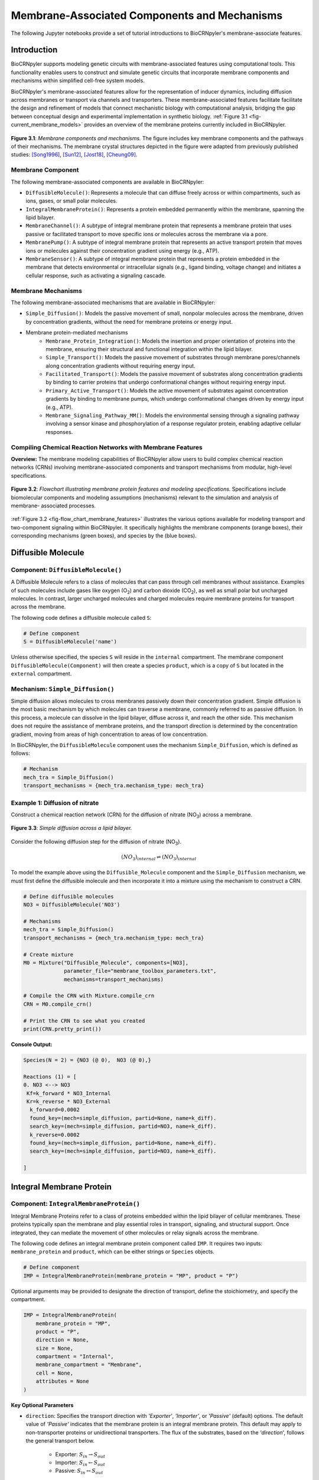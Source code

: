 ==============================
Membrane-Associated Components and Mechanisms
==============================

The following Jupyter notebooks provide a set of tutorial
introductions to BioCRNpyler's membrane-associate features.

-------------
Introduction
-------------

BioCRNpyler supports modeling genetic circuits with membrane-associated 
features using computational tools. This functionality enables users to 
construct and simulate genetic circuits that incorporate membrane components 
and mechanisms within simplified cell-free system models. 
 
BioCRNpyler's membrane-associated features allow for the representation of 
inducer dynamics, including diffusion across membranes or transport via 
channels and transporters. These membrane-associated features facilitate 
facilitate the design and refinement of models that connect mechanistic biology 
with computational analysis, bridging the gap between conceptual design and 
experimental implementation in synthetic biology. :ref:`Figure 3.1 <fig-current_membrane_models>` 
provides an overview of the membrane proteins currently included in BioCRNpyler.

.. _fig-current_membrane_models:

.. figure:: figures/Membrane_Models_trimmed.png
   :width: 100%
   :align: center

   **Figure 3.1**: *Membrane components and mechanisms.* The figure includes key 
   membrane components and the pathways of their mechanisms. The membrane crystal 
   structures depicted in the figure were adapted from previously published studies: 
   [Song1996]_, [Sun12]_, [Jost18]_, [Cheung09]_.

~~~~~~~~~~~~~~~~~~
Membrane Component
~~~~~~~~~~~~~~~~~~
The following membrane-associated components are available in BioCRNpyler:

- ``DiffusibleMolecule()``: Represents a molecule that can diffuse freely across
  or within compartments, such as ions, gases, or small polar molecules. 

- ``IntegralMembraneProtein()``: Represents a protein embedded permanently within
  the membrane, spanning the lipid bilayer. 

- ``MembraneChannel()``: A subtype of integral membrane protein that represents
  a membrane protein that uses passive or facilitated transport to move 
  specific ions or molecules across the membrane via a pore.

- ``MembranePump()``: A subtype of integral membrane protein that represents 
  an active transport protein that moves ions or molecules against their 
  concentration gradient using energy (e.g., ATP).

- ``MembraneSensor()``: A subtype of integral membrane protein that represents 
  a protein embedded in the membrane that detects environmental or intracellular
  signals (e.g., ligand binding, voltage change) and initiates a cellular 
  response, such as activating a signaling cascade.


~~~~~~~~~~~~~~~~~~~~~~~~~~~~~~
Membrane Mechanisms
~~~~~~~~~~~~~~~~~~~~~~~~~~~~~~
The following membrane-associated mechanisms that are available in BioCRNpyler:

- ``Simple_Diffusion()``: 
  Models the passive movement of small, nonpolar molecules across the membrane, 
  driven by concentration gradients, without the need for membrane proteins or 
  energy input.

- Membrane protein-mediated mechanisms
    - ``Membrane_Protein_Integration()``: 
      Models the insertion and proper orientation of proteins into the 
      membrane, ensuring their structural and functional integration within the
      lipid bilayer.

    - ``Simple_Transport()``: Models the passive movement of substrates through 
      membrane pores/channels along concentration gradients without requiring 
      energy input.

    - ``Facilitated_Transport()``: Models the passive movement of substrates 
      along concentration gradients by binding to carrier proteins that undergo 
      conformational changes without requiring energy input.
  
    - ``Primary_Active_Transport()``: Models the active movement of substrates
      against concentration gradients by binding to membrane pumps, which undergo
      conformational changes driven by energy input (e.g., ATP).

    - ``Membrane_Signaling_Pathway_MM()``: Models the environmental sensing 
      through a signaling pathway involving a sensor kinase and phosphorylation 
      of a response regulator protein, enabling adaptive cellular responses.

~~~~~~~~~~~~~~~~~~~~~~~~~~~~~~
Compiling Chemical Reaction Networks with Membrane Features
~~~~~~~~~~~~~~~~~~~~~~~~~~~~~~

**Overview:** The membrane modeling capabilities of BioCRNpyler allow users to 
build complex chemical reaction networks (CRNs) involving membrane-associated 
components and transport mechanisms from modular, high-level specifications.

.. _fig-flow_chart_membrane_features:

.. figure:: figures/Flow_Chart_MembraneFeatures.png
   :width: 100%
   :align: center

   **Figure 3.2**: *Flowchart illustrating membrane protein features and modeling
   specifications.* Specifications include biomolecular components and modeling
   assumptions (mechanisms) relevant to the simulation and analysis of membrane-
   associated processes.

:ref:`Figure 3.2 <fig-flow_chart_membrane_features>` illustrates the various options 
available for modeling transport and two-component signaling within BioCRNpyler. It 
specifically highlights the membrane components (orange boxes), their corresponding 
mechanisms (green boxes), and species by the (blue boxes).


----------------
Diffusible Molecule
----------------
~~~~~~~~~~
Component: ``DiffusibleMolecule()``
~~~~~~~~~~

A Diffusible Molecule refers to a class of molecules that can pass through cell 
membranes without assistance. Examples of such molecules include gases like 
oxygen (O\ :sub:`2`\) and carbon dioxide (CO\ :sub:`2`\), as well as small polar
but uncharged molecules. In contrast, larger uncharged molecules and charged 
molecules require membrane proteins for transport across the membrane.

The following code defines a diffusible molecule called ``S``:

.. code-block:: python

    # Define component
    S = DiffusibleMolecule('name')

Unless otherwise specified, the species ``S`` will reside in the ``internal`` 
compartment. The membrane component ``DiffusibleMolecule(Component)`` will then 
create a species ``product``, which is a copy of ``S`` but located in the 
``external`` compartment.

.. _simple-diffusion:

~~~~~~~~~~~~~~~~~~~~~~~~~~~~~~
Mechanism: ``Simple_Diffusion()``
~~~~~~~~~~~~~~~~~~~~~~~~~~~~~~

Simple diffusion allows molecules to cross membranes passively down their 
concentration gradient. Simple diffusion is the most basic mechanism by 
which molecules can traverse a membrane, commonly referred to as passive 
diffusion. In this process, a molecule can dissolve in the lipid bilayer, 
diffuse across it, and reach the other side. This mechanism does not require 
the assistance of membrane proteins, and the transport direction is determined 
by the concentration gradient, moving from areas of high concentration to areas 
of low concentration.

In BioCRNpyler, the ``DiffusibleMolecule`` component uses the mechanism 
``Simple_Diffusion``, which is defined as follows:

.. code-block:: python

    # Mechanism
    mech_tra = Simple_Diffusion()
    transport_mechanisms = {mech_tra.mechanism_type: mech_tra}

    
~~~~~~~~~~
Example 1: Diffusion of nitrate
~~~~~~~~~~
Construct a chemical reaction network (CRN) for the diffusion of nitrate 
(NO\ :sub:`3`\) across a membrane.


.. figure:: figures/Simple_Diffusion.png
   :width: 100%
   :align: center

   **Figure 3.3**: *Simple diffusion across a lipid bilayer.*

Consider the following diffusion step for the diffusion of nitrate (NO\ :sub:`3`\).

.. math::

    (NO_3)_{internal} \rightleftharpoons (NO_3)_{internal}

To model the example above using the ``Diffusible_Molecule`` component and the 
``Simple_Diffusion`` mechanism, we must first define the diffusible molecule 
and then incorporate it into a mixture using the mechanism to construct a CRN.

.. code-block:: python

    # Define diffusible molecules
    NO3 = DiffusibleMolecule('NO3')

    # Mechanisms
    mech_tra = Simple_Diffusion()
    transport_mechanisms = {mech_tra.mechanism_type: mech_tra}

    # Create mixture
    M0 = Mixture("Diffusible_Molecule", components=[NO3],
                 parameter_file="membrane_toolbox_parameters.txt",
                 mechanisms=transport_mechanisms)

    # Compile the CRN with Mixture.compile_crn
    CRN = M0.compile_crn()

    # Print the CRN to see what you created
    print(CRN.pretty_print())

**Console Output:**

.. code-block:: text

    Species(N = 2) = {NO3 (@ 0),  NO3 (@ 0),}

    Reactions (1) = [
    0. NO3 <--> NO3
     Kf=k_forward * NO3_Internal
     Kr=k_reverse * NO3_External
      k_forward=0.0002
      found_key=(mech=simple_diffusion, partid=None, name=k_diff).
      search_key=(mech=simple_diffusion, partid=NO3, name=k_diff).
      k_reverse=0.0002
      found_key=(mech=simple_diffusion, partid=None, name=k_diff).
      search_key=(mech=simple_diffusion, partid=NO3, name=k_diff).

    ]

-------------
Integral Membrane Protein
-------------

~~~~~~~~~~
Component: ``IntegralMembraneProtein()``
~~~~~~~~~~

Integral Membrane Proteins refer to a class of proteins embedded within the lipid 
bilayer of cellular membranes. These proteins typically span the membrane and 
play essential roles in transport, signaling, and structural support. Once 
integrated, they can mediate the movement of other molecules or relay signals 
across the membrane.

The following code defines an integral membrane protein component called ``IMP``. 
It requires two inputs: ``membrane_protein`` and ``product``, which can be 
either strings or ``Species`` objects.

.. code-block:: python
    
    # Define component
    IMP = IntegralMembraneProtein(membrane_protein = "MP", product = "P")

Optional arguments may be provided to designate the direction of transport, define 
the stoichiometry, and specify the compartment.

.. code-block:: python

    IMP = IntegralMembraneProtein(
        membrane_protein = "MP",
        product = "P",
        direction = None,
        size = None,
        compartment = "Internal",
        membrane_compartment = "Membrane",
        cell = None,
        attributes = None
    )

**Key Optional Parameters**

- ``direction``: Specifies the transport direction with `'Exporter'`,
  `'Importer'`, or `'Passive'` (default) options. The default value of 
  `'Passive'` indicates that the membrane protein is an integral
  membrane protein. This default may apply to non-transporter proteins or 
  unidirectional transporters.  The flux of the substrates, based on the 
  `'direction`', follows the general transport below.
    - Exporter: :math:`S_{in} \rightarrow S_{out}`  
    - Importer: :math:`S_{in} \leftarrow S_{out}`  
    - Passive: :math:`S_{in} \leftrightarrow S_{out}`

- ``size``: Defines the number of monomers required for the integral membrane 
  used in `'Membrane_Protein_Integration()'` and the subsequent reactions. For 
  homo-oligomer membrane proteins, we can include an input for `'size'` as 
  either a numerical string or an integer.
    - If provided: :math:`MP_{monomer} * size \rightarrow MP_{oligomer} \rightarrow IMP`
    
    - If not: :math:`MP \rightarrow IMP`

.. _membrane—protein-integration:

~~~~~~~~~~
Mechanism: ``Membrane_Protein_Integration()``
~~~~~~~~~~

Membrane protein integration refers to the process by which proteins inserted are
proteins are correctly localized and oriented within the membrane, a crucial 
step for their function in transport, signaling, or structural roles. The 
mechanism does not model active transport or signaling directly, but it provides
the foundational step of embedding proteins into the membrane, where they can 
carry out these roles.

The ``IntegralMembraneProtein`` component uses the ``Membrane_Protein_Integration`` 
mechanism. The mechanism for integrating membranes can be implemented and 
stored in a dictionary.

.. code-block:: python

    # Mechanism
    mech_integration = Membrane_Protein_Integration()
    integration_mechanisms = {mech_integration.mechanism_type: mech_integration}

~~~~~~~~~~
Example 2: Integration of alpha-hemolysin
~~~~~~~~~~
Construct a chemical reaction network (CRN) for the membrane integration steps 
of alpha-hemolysin.

.. figure:: figures/Membrane_Integration.png
   :width: 100%
   :align: center

   **Figure 3.4**: *Integration of membrane proteins into the lipid bilayer.* 

Consider the following membrane integration steps for alpha-hemolysin.

1. **Assemble into a homoheptamer:**

.. math::

    7\alpha HL_{monomer} \rightarrow \alpha HL_{homoheptamer}

2. **Integration of membrane protein in the membrane:**

.. math::

    \alpha HL_{homoheptamer} \rightarrow \alpha HL_{channel}

To model the example above using the ``IntegralMembraneProtein`` component and 
the ``Membrane_Protein_Integration`` mechanism, we must first define the 
integral membrane protein (e.g., alpha-hemolysin) and then incorporate it into 
a mixture using the integration mechanism to construct a CRN. 

.. code-block:: python

    # Define membrane protein
    alphaHL = IntegralMembraneProtein('alphaHL_monomer', product='alphaHL',
                                        size = 7)
    
    # Mechanisms
    mech_integration = Membrane_Protein_Integration()
    integration_mechanisms = {mech_integration.mechanism_type: mech_integration}

    # Create mixture
        M = Mixture("alphaHL", components = [alphaHL_monomer],
                    parameter_file = "membrane_toolbox_parameters.txt",
                    mechanisms = integration_mechanisms)

    #Compile the CRN and print
        CRN = M.compile_crn()
        print(CRN.pretty_print())

**Console Output:**

.. code-block:: text

    Species(N = 3) = {
    complex[7x_protein[alphaHL_monomer]] (@ 0),  protein[alphaHL_monomer] (@ 0),  protein[alphaHL(Passive)] (@ 0),  
    }

    Reactions (2) = [
    0. 7protein[alphaHL_monomer] <--> complex[7x_protein[alphaHL_monomer]]
    Kf=k_forward * protein_alphaHL_monomer_Internal^7
    Kr=k_reverse * complex_protein_alphaHL_monomer_Internal_7x_
    k_forward=0.002
    found_key=(mech=membrane_protein_integration, partid=None, name=kb_oligmor).
    search_key=(mech=membrane_protein_integration, partid=alphaHL_monomer, name=kb_oligmor).
    k_reverse=2e-10
    found_key=(mech=membrane_protein_integration, partid=None, name=ku_oligmor).
    search_key=(mech=membrane_protein_integration, partid=alphaHL_monomer, name=ku_oligmor).

    1. complex[7x_protein[alphaHL_monomer]] --> protein[alphaHL(Passive)]
    Kf = k complex[7x_protein[alphaHL_monomer]] / ( 1 + (protein[alphaHL(Passive)]/K)^4 )
    k=10.0
    found_key=(mech=membrane_protein_integration, partid=None, name=kex).
    search_key=(mech=membrane_protein_integration, partid=alphaHL_monomer, name=kex).
    K=0.5
    found_key=(mech=membrane_protein_integration, partid=None, name=kcat).
    search_key=(mech=membrane_protein_integration, partid=alphaHL_monomer, name=kcat).
    n=4

    ]

-------------
Membrane Channels 
-------------

~~~~~~~~~~
Component: ``MembraneChannel()``
~~~~~~~~~~

Membrane channels refer to a class of proteins, a subclass of integral membrane 
proteins, that are pore-forming and create gated pathways across the lipid 
bilayer. They allow specific molecules or ions to pass through the membrane 
and play key roles in regulated transport, enabling the movement of substrates 
in response to concentration gradients or signaling events.

The following code defines a membrane channel component called ``MC``. It 
requires two inputs: ``integral_membrane_protein`` and ``substrate``, which 
can be either strings or ``Species`` objects.

.. code-block:: python

    # Define component
    MC = MembraneChannel(integral_membrane_protein = "IMP", substrate = "S")

The component also accepts optional inputs, similar to the `IntegralMembraneProtein`. 
However, if the `integral membrane protein`` has already been defined using 
`IntegralMembraneProtein()`, the `MembraneChannel` will inherit its `direction` 
and `compartment` properties from the existing species (e.g., ``IMP``).

The ``MembraneChannel`` component can utilize the ``Simple_Transport`` or 
``Facilitated_Transport_MM`` mechanism. The choice of mechanism depends on 
the biological behavior of the channel. You can choose from one of the 
following options:

- **Simple_Transport**:  
    Allows bidirectional movement of substrates following the concentration 
    gradient. The direction of the membrane channel must be set to ``Passive``.

- **Facilitated_Transport_MM**:  
    Allows the unidirectional movement of substrates, also along concentration 
    gradient. The `direction` of the membrane channel must be either ``Importer`` 
    or ``Exporter``.

.. _simple-transport:

~~~~~~~~~~
Mechanism: ``Simple_Transport()``
~~~~~~~~~~

Simple transport models the passive movement of substrates across the membrane 
through protein channels or pores. This mechanism enables molecules to move 
down their concentration gradient without energy input. It assumes the channel
is always open or allows diffusion based on molecular properties without 
involving binding or conformational changes.

The ``Simple_Transport()`` mechanism involves a one-step reaction following the 
resulting reaction is a reversible diffusion-like process:

.. math::

    S_{internal} + MC \leftrightarrow S_{external} + MC

The mechanism for simple transport can be implemented and stored in a dictionary.

.. code-block:: python

    # Mechanism
    mech_transport = Simple_Transport()
    transport_mechanisms = {mech_transport.mechanism_type: mech_transport}

~~~~~~~~~~~~~~~~~~~~~~~~~~~~~~~~~~~~~~~~~~~~~~~
Example 3: Simple Transport by alpha-hemolysin
~~~~~~~~~~~~~~~~~~~~~~~~~~~~~~~~~~~~~~~~~~~~~~~

Construct a chemical reaction network (CRN) for the transport of ATP through 
alpha-hemolysin.

.. figure:: figures/Simple_Transport.png
   :width: 100%
   :align: center

   **Figure 3.5**: *Passive transport through membrane pores or channels.*

Consider the following reaction of the transport of ATP through the alpha-hemolysin 
pore:

.. math::

    ATP_{internal} + \alpha HL_{channel} \leftrightarrow ATP_{external} + \alpha HL_{channel}

To model the example above using the ``Membrane_Channel`` component and the 
``Simple_Transport`` mechanism, we use the previously defined integral 
membrane protein (e.g., alphaHL) represented by ``alphaHL_monomer.product`` 
and incorporate it into a mixture with the transport mechanism to construct
a CRN that enables passive transport across the membrane.

.. code-block:: python

    # Define membrane channel
    alphaHL_channel = MembraneChannel(alphaHL_monomer.product, substrate ="ATP")    
    
    # Mechanisms
    mech_transport = Simple_Transport()
    transport_mechanisms = {mech_transport.mechanism_type:mech_transport}

    # Create mixture
        M = Mixture("aHL_transport", components = [alphaHL_channel],
                parameter_file = "membrane_toolbox_parameters.txt",
                mechanisms = transport_mechanisms)

    #Compile the CRN and print
        CRN = M.compile_crn()
        print(CRN.pretty_print())

**Console Output:**

.. code-block:: text

    Species(N = 3) = {
    protein[alphaHL(Passive)] (@ 0),  ATP (@ 0),  ATP (@ 0),  
    }

    Reactions (1) = [
    0. ATP+protein[alphaHL(Passive)] <--> ATP+protein[alphaHL(Passive)]
    Kf=k_forward * ATP_Internal * protein_alphaHL_Passive
    Kr=k_reverse * ATP_External * protein_alphaHL_Passive
    k_forward=0.1
    k_reverse=0.1

    ]

.. _facilitated-transport:

~~~~~~~~~~~~~~~~~~~~~~~~~~~~~~~~~~~~~~~~~
Mechanism: ``Facilitated_Transport_MM()``
~~~~~~~~~~~~~~~~~~~~~~~~~~~~~~~~~~~~~~~~~

Facilitated transport refers to the movement of substrates across a membrane 
with the assistance of specific carrier proteins. These proteins bind to the 
substrate and undergo conformational changes, allowing the molecule to move
from one side of the membrane to the other. Although no energy is required, 
the process is selective and directional, following the concentration gradient 
of the substrate.

The ``Facilitated_Transport_MM()`` mechanism involves binding, translocation, 
and unbinding steps. For example, if the membrane channel is an ``importer``, 
the resulting reactions are:

1. **Binding and transport of substrate (S) across the membrane:**

.. math::

    S_{external} + MC \rightarrow S_{external}:MC_{channel} \rightarrow S_{internal}:MC 

2. **Unbinding substrate from transporter:**

.. math::

    S_{internal}:MC_{channel} \rightarrow S_{internal} + MC_{channel}

To use ``Facilitated_Transport_MM()``, we need to redefine the membrane channel 
to include a transport direction designation, such as ``Importer`` or 
``Exporter``. For example:

.. code-block:: python

    # Define component
    MC = MembraneChannel(integral_membrane_protein = "IMP", substrate = "S",     
                         direction = 'Importer')
Then, the mechanism for facilitated transport can be implemented and stored in 
a dictionary.

.. code-block:: python

    # Mechanism 
    mech_transport = Facilitated_Transport()
    transport_mechanisms = {mech_transport.mechanism_type: mech_transport}

~~~~~~~~~~~~~~~~~~~~~~~~~~~~~~~~~~~~~~~~~~~~~~~~~~~~~
Example 4: Facilitated transport of glucose by GLUT1
~~~~~~~~~~~~~~~~~~~~~~~~~~~~~~~~~~~~~~~~~~~~~~~~~~~~~
Construct a chemical reaction network (CRN) for the transport of glucose through 
the membrane channel glucose transporter type 1 (GLUT1).

.. figure:: figures/Facilitated_Transport.png
   :width: 100%
   :align: center

   **Figure 3.6**: *Facilitated diffusion via carrier proteins.*

Consider the following reactions of the transport of glucose by GLUT1.

1. **Integration of membrane protein in the membrane:**

.. math::

    GLUT1_{monomer} \rightarrow GLUT1_{channel}

2. **Binding and transport of glucose across the membrane:**

.. math::

    glucose_{external} + GLUT1_{channel} \rightarrow glucose_{external}:GLUT1_{channel} \rightarrow glucose_{internal}:GLUT1_{channel}

3. **Unbinding glucose from transporter:**

.. math::

    glucose_{internal}:GLUT1_{channel} \rightarrow glucose_{internal} + GLUT1_{channel}


To model the example above using the ``MembraneChannel`` component and the 
``Facilitated_Transport_MM`` mechanism, we can either redefine the 
"Membrane_Channel" component or the integral membrane protein GLUT1
using the "IntegralMembraneProtein" component to incorporate directionality.

The following example begins by defining the integral membrane protein, 
including the specification of its transport direction.

.. code-block:: python

    # Define integral membrane protein
    glut1 = IntegralMembraneProtein('glut1', product='glut1_channel',
                                    direction='Importer', size= 1)

    # Define membrane channel
    glut1_channel = MembraneChannel(glut1.product, substrate='glucose')

    # Mechanisms
    mech_integration = Membrane_Protein_Integration()
    mech_transport = Facilitated_Transport_MM()

    all_mechanisms = {mech_integration.mechanism_type:mech_integration,
                    mech_transport.mechanism_type:mech_transport}

    # Create mixture
        M = Mixture(components=[glut1, glut1_channel],
            mechanisms=all_mechanisms,
            parameter_file = "membrane_toolbox_parameters.txt") 

    #Compile the CRN and print
        CRN = M.compile_crn()
        print(CRN.pretty_print(show_keys=False))

**Console Output:**

.. code-block:: text

    Species(N = 6) = {
    protein[glut1_channel(Importer)] (@ 0),  protein[glut1] (@ 0),  complex[glucose:protein[glut1_channel]] (@ 0),  
    complex[glucose:protein[glut1_channel]] (@ 0),  glucose (@ 0),  glucose (@ 0),  
    }

    Reactions (5) = [
    0. protein[glut1] --> protein[glut1_channel(Importer)]
    Kf = k protein[glut1] / ( 1 + (protein[glut1_channel(Importer)]/K)^4 )
    k=10.0
    K=0.5
    n=4

    1. glucose+protein[glut1_channel(Importer)] --> complex[glucose:protein[glut1_channel]]
    kb_subMC*glucose_External*protein_glut1_channel_Importer*Heaviside(glucose_External-glucose_Internal)-kb_subMC*glucose_Internal*protein_glut1_channel_Importer*Heaviside(glucose_External-glucose_Internal)
    kb_subMC=0.1

    2. complex[glucose:protein[glut1_channel]] --> protein[glut1_channel(Importer)]+glucose
    Kf=k_forward * complex_glucose_External_protein_glut1_channel_Importer_
    k_forward=0.1

    3. complex[glucose:protein[glut1_channel]] --> complex[glucose:protein[glut1_channel]]
    Kf=k_forward * complex_glucose_External_protein_glut1_channel_Importer_
    k_forward=0.01

    4. complex[glucose:protein[glut1_channel]] --> glucose+protein[glut1_channel(Importer)]
    Kf=k_forward * complex_glucose_Internal_protein_glut1_channel_Importer_
    k_forward=0.1

    ]

-------------
Membrane Pumps 
-------------

~~~~~~~~~~~~~~~~~~~~~~~~~~~~~~
Component: ``MembranePump()``
~~~~~~~~~~~~~~~~~~~~~~~~~~~~~~

Membrane pumps are a class of transport proteins, also considered a subclass of 
integral membrane proteins, that actively move molecules or ions across the 
lipid bilayer. Unlike passive channels, pumps use energy, typically from ATP 
or an electrochemical gradient, to drive the transport of substrates against 
their concentration gradients.

The following code defines a membrane pump component called ``MC``. It requires
two inputs: ``integral_membrane_protein`` and ``substrate``, which can be 
either strings or ``Species`` objects.

.. code-block:: python

    # Define component
    MP = MembranePump(membrane_pump = "MP", substrate = "S") 

The component also accepts optional inputs, similar to the `IntegralMembraneProtein`.
If the integral membrane protein was previously defined using the component
`IntegralMembraneProtein`, then the `MembranePump` will inherit its `direction` and
`compartment` properties from the existing species (e.g., ``IMP``). 

Additionally, optional arguments can be provided to control the transport direction, 
stoichiometry, and compartment.

.. code-block:: python

    MP = MembranePump(membrane_pump = "MP", substrate = "S",
                    direction = None,
                    internal_compartment ='Internal',
                    external_compartment ='External',
                    ATP = None, cell = None, attributes=None)

**Key Optional Parameters**

- ``ATP``: Specifies the necessary amount of ATP needed for transport to take place. 
  In the absence of a specified integer value for ``ATP``, the model defaults to a 
  value of 1.

- ``direction``: By default, the ``direction`` is set to ``None``, generating a 
  CRN corresponding to an exporter.

The ``MembranePump`` component uses the ``Primary_Active_Transport_MM()`` mechanism.

~~~~~~~~~~~~~~~~~~~~~~~~~~~~~~~~~~~~~~~~~~~~~~~~~~
Mechanism: ``Primary_Active_Transport_MM()``
~~~~~~~~~~~~~~~~~~~~~~~~~~~~~~~~~~~~~~~~~~~~~~~~~~

Primary active transport refers to the energy-dependent movement of substrates 
across the membrane, typically against their concentration gradient. This process 
involves specialized membrane pumps that attach to the substrate and undergo 
conformational changes driven by the hydrolysis of ATP. The transport mechanism is 
both selective and directional. 

The ``Primary_Active_Transport_MM()`` mechanism captures this behavior through 
binding, energy-driven conformational changes, and unbinding steps. For example, 
if the membrane pump is classified as an **exporter**, the resulting reactions are: 

1. **Binding of antibiotic substrate (S) to membrane pump (MP):**

.. math::

    S_{internal} + MP_{exporter} \rightleftharpoons S_{internal}:MP_{exporter}

2. **Binding of ATP to the complex of S with MP:**

.. math::

    ATP_{internal} + S_{internal}:MP_{exporter} \rightleftharpoons ATP_{internal}:S_{internal}:MP_{exporter}

3. **Export of S from the internal compartment to the external compartment:**

.. math::

    ATP_{internal}:S_{internal}:MP_{exporter} \rightarrow ATP_{internal}:S_{external}:MP_{exporter}

4. **Unbinding of S:**

.. math::

    ATP_{internal}:S_{external}:MP_{exporter} \rightarrow ADP_{internal}:MP_{exporter} + S_{external}

5. **Unbinding of ADP from MP:**

.. math::

    ADP_{internal}:MP_{exporter} \rightarrow ADP_{internal} + MP_{exporter} 

To use ``Primary_Active_Transport_MM()``, we need to redefine the membrane channel 
to include a transport direction designation, such as ``Importer`` or ``Exporter``. 
For example:

.. code-block:: python

    # Define component
    MC = MembraneChannel(integral_membrane_protein = "IMP", substrate = "S",     
                         direction = 'Importer')

Then, the mechanism for facilitated transport can be implemented and stored in a dictionary.

.. code-block:: python

    # Mechanism
    mech_transport = Primary_Active_Transport_MM()
    transport_mechanisms = {mech_transport.mechanism_type: mech_transport}

~~~~~~~~~~~~~~~~~~~~~~~~~~~~~~~~~~~~~~~~~
Example 5: Export of erythromycin by MsbA
~~~~~~~~~~~~~~~~~~~~~~~~~~~~~~~~~~~~~~~~~

Construct a chemical reaction network (CRN) for the export of the antibiotic 
erythromycin driven by the membrane pump MsbA.

.. figure:: figures/Primary_Active_Transport.png
   :width: 100%
   :align: center

   **Figure 3.7**: *Primary active transport using membrane pumps.*

Consider the following reactions for the export of erythromycin by MsbA.

1. **Integration of membrane protein in the membrane:**

.. math::

    MsbA_{homodimer} \rightarrow MsbA_{exporter}

2. **Binding of antibiotic (Abx) substrate (e.g., erythromycin) to MsbA transporter:**

.. math::

    Abx_{internal} + MsbA_{exporter} \leftrightarrow Abx_{internal}:MsbA_{exporter}

3. **Binding of ATP to a complex of erythromycin with MsbA:**

.. math::

    2ATP_{internal} + Abx_{internal}:MsbA_{exporter} \leftrightarrow 2ATP_{internal}:Abx_{internal}:MsbA_{exporter}

4. **Export of erythromycin lipid from inner membrane to outer membrane:**

.. math::

    2ATP_{internal}:Abx_{internal}:MsbA_{exporter} \rightarrow 2ATP_{internal}:Abx_{external}:MsbA_{exporter}

5. **Unbinding of erythromycin:**

.. math::

    2ATP_{internal}:Abx_{external}:MsbA_{exporter} \rightarrow 2ADP_{internal}:MsbA_{exporter} + Abx_{external}

6. **Unbinding of ADP from MsbA:**

.. math::

    2ADP_{internal}:MsbA_{exporter} \rightarrow 2ADP_{internal} + MsbA_{exporter}

To model the example above using the ``MembranePump`` component and the 
``Primary_Active_Transport_MM`` mechanism, we can either define the pump directly 
or specify the integral membrane protein (e.g., MsbA) using the ``IntegralMembraneProtein`` 
component to incorporate transport directionality.

The following example begins by defining the integral membrane protein, including 
the specification of its direction (e.g., ``Exporter``).

.. code-block:: python

    # Define integral membrane protein
    MsbA = IntegralMembraneProtein('MsbA', product='MsbA_pump',
                                    direction='Exporter', size= 2)

    # Define membrane pump
    MsbA_pump = MembranePump(MsbA.product, substrate = 'abx', ATP = 2)

    # Mechanisms
    mech_integration = Membrane_Protein_Integration()
    mech_transport = Membrane_Protein_Integration()

    all_mechanisms = {mech_integration.mechanism_type:mech_integration,
                    mech_transport.mechanism_type:mech_transport}

    # Create mixture
        M = Mixture(components = [MsbA, MsbA_pump,],
        mechanisms = all_mechanisms,
        parameter_file = "membrane_toolbox_parameters.txt") 

    #Compile the CRN and print
        CRN = M.compile_crn()
        print(CRN.pretty_print(show_keys = False))

**Console Output:**

.. code-block:: text

    Species(N = 11) = {
    complex[protein[MsbA_pump]:2x_small_molecule[ADP]] (@ 0),  complex[2x_protein[MsbA]] (@ 0),  complex[complex[abx:protein[MsbA_pump]]:2x_small_molecule[ATP]] (@ 0),  complex[abx:protein[MsbA_pump]] (@ 0),  complex[abx:protein[MsbA_pump]:2x_small_molecule[ATP]] (@ 0),  abx (@ 0),  abx (@ 0),  protein[MsbA_pump(Exporter)] (@ 0),  protein[MsbA] (@ 0),  small_molecule[ATP] (@ 0),  small_molecule[ADP] (@ 0),  
    }

    Reactions (9) = [
    0. 2protein[MsbA] <--> complex[2x_protein[MsbA]]
    Kf=k_forward * protein_MsbA_Internal^2
    Kr=k_reverse * complex_protein_MsbA_Internal_2x_
    k_forward=0.002
    k_reverse=2e-10

    1. complex[2x_protein[MsbA]] --> protein[MsbA_pump(Exporter)]
    Kf = k complex[2x_protein[MsbA]] / ( 1 + (protein[MsbA_pump(Exporter)]/K)^4 )
    k=10.0
    K=0.5
    n=4

    2. abx+protein[MsbA_pump(Exporter)] --> complex[abx:protein[MsbA_pump]]
    kb_subMP*abx_Internal*protein_MsbA_pump_Exporter*Heaviside(protein_MsbA_pump_Exporter)
    kb_subMP=0.1

    3. complex[abx:protein[MsbA_pump]] --> abx+protein[MsbA_pump(Exporter)]
    Kf=k_forward * complex_abx_Internal_protein_MsbA_pump_Exporter_
    k_forward=0.1

    4. complex[abx:protein[MsbA_pump]]+2small_molecule[ATP] --> complex[complex[abx:protein[MsbA_pump]]:2x_small_molecule[ATP]]
    kb_subMPnATP*complex_abx_Internal_protein_MsbA_pump_Exporter_*small_molecule_ATP_Internal*Heaviside(complex_abx_Internal_protein_MsbA_pump_Exporter_)
    kb_subMPnATP=0.1

    5. complex[complex[abx:protein[MsbA_pump]]:2x_small_molecule[ATP]] --> complex[abx:protein[MsbA_pump]]+2small_molecule[ATP]
    Kf=k_forward * complex_complex_abx_Internal_protein_MsbA_pump_Exporter__small_molecule_ATP_Internal_2x_
    k_forward=0.01

    6. complex[complex[abx:protein[MsbA_pump]]:2x_small_molecule[ATP]] --> complex[abx:protein[MsbA_pump]:2x_small_molecule[ATP]]
    Kf=k_forward * complex_complex_abx_Internal_protein_MsbA_pump_Exporter__small_molecule_ATP_Internal_2x_
    k_forward=0.01

    7. complex[abx:protein[MsbA_pump]:2x_small_molecule[ATP]] --> complex[protein[MsbA_pump]:2x_small_molecule[ADP]]+abx
    Kf=k_forward * complex_abx_External_protein_MsbA_pump_Exporter_small_molecule_ATP_Internal_2x_
    k_forward=0.1

    8. complex[protein[MsbA_pump]:2x_small_molecule[ADP]] --> 2small_molecule[ADP]+protein[MsbA_pump(Exporter)]
    Kf=k_forward * complex_protein_MsbA_pump_Exporter_small_molecule_ADP_Internal_2x_
    k_forward=0.1
    
    ]

---------------
Membrane Sensors 
---------------

~~~~~~~~~~~~~~~~~~~~~~~~~~~~~~
Component: ``MembraneSensor()``
~~~~~~~~~~~~~~~~~~~~~~~~~~~~~~

Membrane sensors are a type of membrane protein classified as a subgroup of integral 
membrane proteins. These proteins are designed to detect external signals or 
environmental changes at the cell surface.  Typically, these sensors are part of 
larger signaling systems, such as two-component systems. They initiate signal 
transduction pathways by responding to specific stimuli, including chemical ligands, 
changes in osmotic pressure, or shifts in pH. When activated, membrane sensors often 
undergo conformational changes or autophosphorylation, which triggers downstream 
responses within the cell.

~~~~~~~~~~
Component: ``MembraneSensor()``
~~~~~~~~~~

The following code defines a membrane sensor component called ``Membrane_sensor``. 
This component requires **four inputs**:

- ``membrane_sensor_protein``: the membrane-bound sensor protein (e.g., a histidine kinase)
- ``response_protein``: the cytoplasmic response regulator
- ``assigned_substrate``: the substrate to which the sensor is assigned or responds
- ``signal_substrate``: the substrate that acts as the external signal or inducer

.. code-block:: python

    # Define component
    Membrane_sensor = MembraneSensor(
        membrane_sensor_protein = "IMP",    
        response_protein = "RP",
        assigned_substrate = "S_assigned",
        signal_substrate = "S_signal"
    )

**Key Optional Parameters**

In addition, the `MembraneSensor` component has an optional input:

- ``ATP``: an integer representing the number of ATP molecules required for phosphorylation events.  
  The default value is **2** if not explicitly specified.

The "MembraneSensor" component utilizes the "Membrane_Signaling_Pathway_MM()" mechanism to model two-component signaling systems, where signal detection at the membrane results in phosphorylation-driven regulatory responses within the cell.

~~~~~~~~~~~~~~~~~~~~~~~~~~~~~~
Mechanism: ``Membrane_Signaling_Pathway_MM()``
~~~~~~~~~~~~~~~~~~~~~~~~~~~~~~

The Membrane Signaling Pathway models the two-component signaling process, allowing
cells to detect and respond to external environmental signals using a membrane-bound 
sensor kinase and a cytoplasmic response regulator. This mechanism facilitates 
signal transduction without the need for direct substrate transport across the 
membrane. When the sensor kinase detects a stimulus, it undergoes autophosphorylation, 
transferring a phosphate group to the response regulator. This transfer initiates 
downstream cellular responses.

The ``Membrane_Signaling_Pathway_MM()`` mechanism captures two-component signaling behavior using Michaelis-Menten kinetics to model key steps such as stimulus detection, sensor autophosphorylation, and phosphate transfer to a response regulator. The following reactions illustrate the signaling pathway modeled by the ``Membrane_Signaling_Pathway_MM()`` mechanism. These steps follow Michaelis-Menten dynamics to represent enzymatic interactions such as substrate binding, phosphorylation, and dephosphorylation.

1. **Signal detection and binding of the signal substrate (S_sig) to the membrane sensor (M_sensor):**

.. math::

    M_{\text{sensor}} + S_{\text{sig}} \rightleftharpoons M_{\text{sensor}}{:}S_{\text{sig}} \equiv M^{*}_{\text{sensor}}

2. **Auto-phosphorylation of the membrane sensor via ATP binding:**

.. math::

    M^{*}_{\text{sensor}} + 2\,ATP_{\text{internal}} \rightleftharpoons M^{*}_{\text{sensor}}{:}2\,ATP_{\text{internal}} 
    \rightarrow M^{*2P}_{\text{sensor}}{:}2\,ADP_{\text{internal}} 
    \rightarrow M^{*2P}_{\text{sensor}} + 2\,ADP_{\text{internal}}

3. **Phosphorylation of the response protein (RP):**

.. math::

    M^{*2P}_{\text{sensor}} + RP \rightleftharpoons M^{*2P}_{\text{sensor}}{:}RP 
    \rightarrow M^{*}_{\text{sensor}}{:}RP^{*} 
    \rightarrow M^{*}_{\text{sensor}} + RP^{*}

4. **Dephosphorylation of the phosphorylated response protein (RP*):**

.. math::

    RP^{*} \rightarrow RP + P_{i}

Then, the mechanism for membrane signaling can be implemented and stored in a dictionary.

.. code-block:: python

    # Mechanism
	mech_sensor = Membrane_Signaling_Pathway_MM()
	sensor_mechanisms = {mech_sensor.mechanism_type:mech_sensor}

~~~~~~~~~~~~~~~~~~~~~~~~~~~~~~~~~~~~~~~~~~~~~~~~~~~
Example 6: NarX-NarL two-component signaling path
~~~~~~~~~~~~~~~~~~~~~~~~~~~~~~~~~~~~~~~~~~~~~~~~~~~

Construct a chemical reaction network (CRN) for the NarX–NarL two-component signaling pathway. 

.. figure:: figures/Two_Component_Sensing.png
   :width: 100%
   :align: center

   **Figure 3.8**: *Membrane-associated two-componentent signaling pathway.*

Use the reaction steps as a guide to define the necessary components and mechanisms for simulating this signaling cascade.

.. math::
1. **Homodimerization of NarX monomers:**

.. math::

    2\,NarX_{\text{monomer}} \rightarrow NarX_{\text{homodimer}}

2. **Integration of NarX homodimer into the membrane:**

.. math::

    NarX_{\text{homodimer}} \rightarrow NarX_{\text{sensor}}

3. **Detection and binding of nitrate**

.. math::

    NarX_{\text{sensor}} + NO_{3} \rightleftharpoons NarX_{\text{sensor}}{:}NO_{3} \equiv NarX^{*}_{\text{sensor}}

4. **Auto-phosphorylation of activated NarX sensor:**

.. math::

    NarX^{*}_{\text{sensor}} + 2\,ATP_{\text{internal}} \rightleftharpoons NarX^{*}_{\text{sensor}}{:}2\,ATP_{\text{internal}} 
    \rightarrow NarX^{*2P}_{\text{sensor}}{:}2\,ADP_{\text{internal}} 
    \rightarrow NarX^{*2P}_{\text{sensor}} + 2\,ADP_{\text{internal}}

5. **Phosphorylation of the response regulator NarL:**

.. math::

    NarX^{*2P}_{\text{sensor}} + NarL \rightleftharpoons NarX^{*2P}_{\text{sensor}}{:}NarL 
    \rightarrow NarX^{*}_{\text{sensor}}{:}NarL^{*} 
    \rightarrow NarX^{*}_{\text{sensor}} + NarL^{*}

6. **Dephosphorylation of phosphorylated NarL (NarL\*):**

.. math::

    NarL^{*} \rightarrow NarL + P_{i}


To model the example above using the ``MembraneSensor`` component and the 
``Membrane_Signaling_Pathway_MM`` mechanism, we can begin by defining a new integral 
membrane protein (e.g., NarX) using the ``IntegralMembraneProtein`` component. This 
protein will serve as the membrane-bound sensor in the signaling pathway.

The following example begins by defining the integral membrane protein, followed by 
the membrane sensor. Both components are combined to form a mixture, which includes 
the response regulator and relevant signaling substrates.

.. code-block:: python

    # Define integral membrane protein
    NarX = IntegralMembraneProtein('NarX', product='NarX_sensor',
                                size = 2)

    # Define membrane sensor
    NarX_sensor = MembraneSensor(NarX.product, response_protein = 'NarL',
                            assigned_substrate = 'P', signal_substrate = 'NO3', ATP = 2)

    # Mechanisms
    mech_integration = Membrane_Protein_Integration()
    mech_sensing = Membrane_Signaling_Pathway_MM()

    all_mechanisms = {mech_integration.mechanism_type:mech_integration,
                    mech_sensing.mechanism_type:mech_sensing}

    # Create mixture
     M = Mixture(components = [NarX, NarX_sensor],
                mechanisms = all_mechanisms,
                parameter_file = "membrane_toolbox_parameters.txt") 

    #Compile the CRN and print
    CRN = E.compile_crn()
    print(CRN.pretty_print(show_keys = False))

**Console Output:**

.. code-block:: text

    Species(N = 15) = {
    complex[2x_protein[NarX]] (@ 0),  complex[complex[NO3:protein[NarX_sensor]]:2x_small_molecule[ATP]] (@ 0),  complex[P:complex[NO3:protein[NarX_sensor]]:2x_small_molecule[ADP]] (@ 0),  complex[P:complex[NO3:protein[NarX_sensor]]] (@ 0),  P (@ 0),  protein[NarX_sensor(Passive)] (@ 0),  protein[NarX] (@ 0),  NarLactive (@ 0),  complex[NarL:complex[P:complex[NO3:protein[NarX_sensor]]]] (@ 0),  complex[NarL:P:complex[NO3:protein[NarX_sensor]]] (@ 0),  NarL (@ 0),  complex[NO3:protein[NarX_sensor]] (@ 0),  NO3 (@ 0),  small_molecule[ATP] (@ 0),  small_molecule[ADP] (@ 0),  
    }

    Reactions (10) = [
    0. 2protein[NarX] <--> complex[2x_protein[NarX]]
    Kf=k_forward * protein_NarX_Internal^2
    Kr=k_reverse * complex_protein_NarX_Internal_2x_
    k_forward=0.002
    k_reverse=2e-10

    1. complex[2x_protein[NarX]] --> protein[NarX_sensor(Passive)]
    Kf = k complex[2x_protein[NarX]] / ( 1 + (protein[NarX_sensor(Passive)]/K)^4 )
    k=10.0
    K=0.5
    n=4

    2. NO3+protein[NarX_sensor(Passive)] <--> complex[NO3:protein[NarX_sensor]]
    Kf=k_forward * NO3_Internal * protein_NarX_sensor_Passive
    Kr=k_reverse * complex_NO3_Internal_protein_NarX_sensor_Passive_
    k_forward=0.002
    k_reverse=2e-10

    3. complex[NO3:protein[NarX_sensor]]+2small_molecule[ATP] <--> complex[complex[NO3:protein[NarX_sensor]]:2x_small_molecule[ATP]]
    Kf=k_forward * complex_NO3_Internal_protein_NarX_sensor_Passive_ * small_molecule_ATP_Internal^2
    Kr=k_reverse * complex_complex_NO3_Internal_protein_NarX_sensor_Passive__small_molecule_ATP_Internal_2x_
    k_forward=0.002
    k_reverse=2e-10

    4. complex[complex[NO3:protein[NarX_sensor]]:2x_small_molecule[ATP]] --> complex[P:complex[NO3:protein[NarX_sensor]]:2x_small_molecule[ADP]]
    Kf=k_forward * complex_complex_NO3_Internal_protein_NarX_sensor_Passive__small_molecule_ATP_Internal_2x_
    k_forward=0.1

    5. complex[P:complex[NO3:protein[NarX_sensor]]:2x_small_molecule[ADP]] --> complex[P:complex[NO3:protein[NarX_sensor]]]+2small_molecule[ADP]
    Kf=k_forward * complex_P_Internal_complex_NO3_Internal_protein_NarX_sensor_Passive__small_molecule_ADP_Internal_2x_
    k_forward=0.8

    6. complex[P:complex[NO3:protein[NarX_sensor]]]+NarL <--> complex[NarL:complex[P:complex[NO3:protein[NarX_sensor]]]]
    Kf=k_forward * complex_P_Internal_complex_NO3_Internal_protein_NarX_sensor_Passive__ * NarL_Internal
    Kr=k_reverse * complex_NarL_Internal_complex_P_Internal_complex_NO3_Internal_protein_NarX_sensor_Passive___
    k_forward=0.002
    k_reverse=1e-10

    7. complex[NarL:complex[P:complex[NO3:protein[NarX_sensor]]]] --> complex[NarL:P:complex[NO3:protein[NarX_sensor]]]
    Kf=k_forward * complex_NarL_Internal_complex_P_Internal_complex_NO3_Internal_protein_NarX_sensor_Passive___
    k_forward=0.1

    8. complex[NarL:P:complex[NO3:protein[NarX_sensor]]] --> NarLactive+complex[NO3:protein[NarX_sensor]]
    Kf=k_forward * complex_NarL_Internal_P_Internal_complex_NO3_Internal_protein_NarX_sensor_Passive__
    k_forward=0.2

    9. NarLactive --> NarL+P
    Kf=k_forward * NarLactive_Internal
    k_forward=2e-10

    ]

.. ---------------
.. Exercises
.. ---------------

.. - Exercise 1 [Place holder]
.. - Exercise 2 [Place holder]
.. - Exercise 3 [Place holder]

---------------
References
---------------

.. [Song1996] L.Song et al., *Structure of Staphylococcal Alpha-Hemolysin, 
   a Heptameric Transmembrane Pore*. Science , 1996.

.. [Sun12] L. Sun et al., *Crystal structure of a bacterial homologue of glucose 
   transporters GLUT1-4*. Nature, 2012. 

.. [Jost18] I. Josts et al., *Conformational States of ABC Transporter MsbA in a 
   Lipid Environment Investigated by Small-Angle Scattering Using Stealth Carrier 
   Nanodiscs*. Structure, 2018. 

.. [Cheung09] J. Cheung and W. A. Hendrickson, *Structural analysis of ligand stimulation 
   of the histidine kinase NarX*. Structure, 2009.

   .. rubric:: Footnotes

.. [1] Figures created with* `BioRender.com <https://www.biorender.com>`